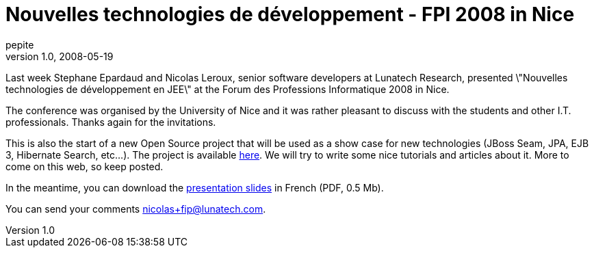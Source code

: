 = Nouvelles technologies de développement - FPI 2008 in Nice
pepite
v1.0, 2008-05-19
:title: Nouvelles technologies de développement - FPI 2008 in Nice
:tags: [java,event]


Last week Stephane Epardaud and Nicolas Leroux,
senior software developers at Lunatech Research, presented \"Nouvelles
technologies de développement en JEE\" at the Forum des Professions
Informatique 2008 in Nice.

The conference was organised by the University of Nice and it was rather
pleasant to discuss with the students and other I.T. professionals.
Thanks again for the invitations.

This is also the start of a new Open Source project that will be used as
a show case for new technologies (JBoss Seam, JPA, EJB 3, Hibernate
Search, etc...). The project is available
http://code.google.com/p/seam-registration-example-app[here]. We will
try to write some nice tutorials and articles about it. More to come on
this web, so keep posted.

In the meantime, you can download the
link:../media/2008-05-19-nouvelles-technologies-de-développement-fpi-2008-nice/presentation-iut-2.pdf[presentation slides] in French (PDF, 0.5
Mb).

You can send your comments nicolas+fip@lunatech.com.
